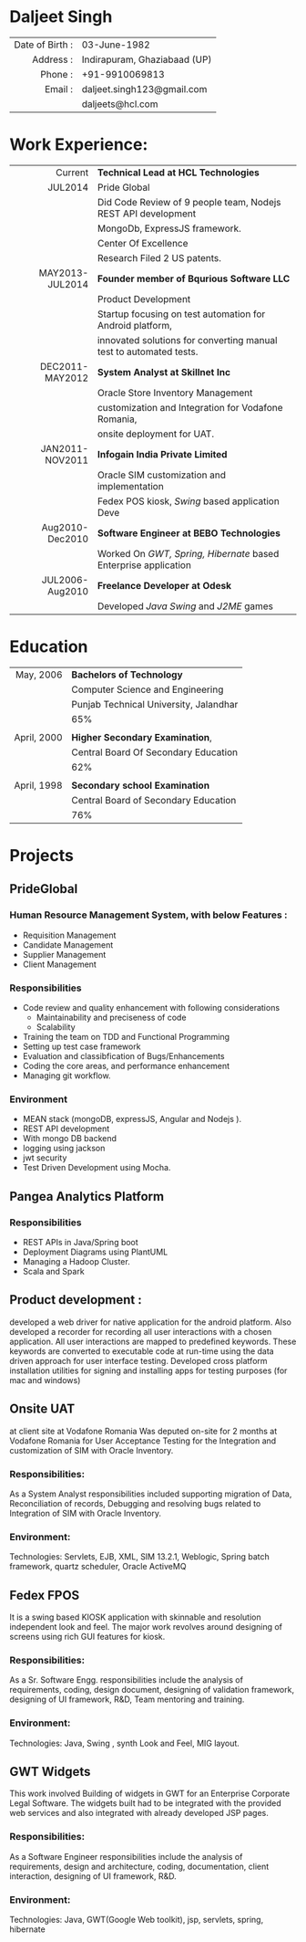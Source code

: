 #+OPTIONS: toc:nil H:10 ':t
#+LaTeX_HEADER: \usepackage{fsh_orgmode_cv}
# #+LaTeX_HEADER: \hypersetup{colorlinks=true, urlcolor={url-gray}}
# #+LaTeX_CLASS_OPTIONS: [letterpaper]
# #+LaTeX_HEADER: \setlist{leftmargin=0.25in,nosep}
# #+TITLE: Daljeet Singh

* Daljeet Singh
 
#+ATTR_HTML: :frame void
#+ATTR_LATEX: :environment tabular :align rp{0.85\textwidth}
|             <r> |                              |
| Date of Birth : | 03-June-1982                 |
|       Address : | Indirapuram, Ghaziabaad (UP) |
|         Phone : | +91-9910069813               |
|         Email : | daljeet.singh123@gmail.com   |
|                 | daljeets@hcl.com             |

* Work Experience:
#+ATTR_HTML: :frame void
#+ATTR_LATEX: :environment tabular :align rp{0.85\textwidth}
|             <r> |                                                                    |
|         Current | *Technical Lead at HCL Technologies*                               |
|         JUL2014 | Pride Global                                                       |
|                 | Did Code Review of 9 people team, Nodejs REST API development      |
|                 | MongoDb, ExpressJS framework.                                      |
|                 | Center Of Excellence                                               |
|                 | Research Filed 2 US patents.                                       |
| MAY2013-JUL2014 | *Founder member of Bqurious Software LLC*                          |
|                 | Product Development                                                |
|                 | Startup focusing on test automation for Android platform,          |
|                 | innovated solutions for converting manual test to automated tests. |
| DEC2011-MAY2012 | *System Analyst at Skillnet Inc*                                   |
|                 | Oracle Store Inventory Management                                  |
|                 | customization and Integration for Vodafone Romania,                |
|                 | onsite deployment for UAT.                                         |
| JAN2011-NOV2011 | *Infogain India Private Limited*                                   |
|                 | Oracle SIM customization and implementation                        |
|                 | Fedex POS kiosk, /Swing/ based application Deve                    |
| Aug2010-Dec2010 | *Software Engineer at BEBO Technologies*                           |
|                 | Worked On /GWT, Spring, Hibernate/ based Enterprise application    |
| JUL2006-Aug2010 | *Freelance Developer at Odesk*                                     |
|                 | Developed /Java Swing/ and /J2ME/ games                            |

* Education
#+ATTR_HTML: :frame void
#+ATTR_LATEX: :environment tabular :align rp{0.85\textwidth}
|         <r> |                                        |
|   May, 2006 | *Bachelors of Technology*              |
|             | Computer Science and Engineering       |
|             | Punjab Technical University, Jalandhar |
|             | 65%                                    |
|             |                                        |
| April, 2000 | *Higher Secondary Examination*,        |
|             | Central Board Of Secondary Education   |
|             | 62%                                    |
|             |                                        |
| April, 1998 | *Secondary school Examination*         |
|             | Central Board of Secondary Education   |
|             | 76%                                    |
* Projects

** PrideGlobal 

*** Human Resource Management System, with below  Features :
- Requisition Management 
- Candidate Management
- Supplier Management 
- Client Management

*** Responsibilities
- Code review and quality enhancement with following considerations
  - Maintainability and preciseness of code  
  - Scalability  
- Training the team on TDD and Functional Programming
- Setting up test case framework
- Evaluation and classibfication of Bugs/Enhancements 
- Coding the core areas, and performance enhancement
- Managing git workflow. 

*** Environment
- MEAN stack (mongoDB, expressJS, Angular and Nodejs ). 
- REST API development
- With mongo DB backend
- logging using jackson
- jwt security
- Test Driven Development using Mocha.

** Pangea Analytics Platform

*** Responsibilities
- REST APIs in Java/Spring boot
- Deployment Diagrams using PlantUML
- Managing a Hadoop Cluster.
- Scala and Spark  

** Product development :
developed a web driver for native application for the android platform. Also developed a recorder for recording all user interactions with a chosen application. All user interactions are mapped to predefined keywords. These keywords are converted to executable code at run-time using the data driven approach for user interface testing. 
Developed cross platform installation utilities for signing and installing apps for testing purposes (for mac and windows)

** Onsite UAT  
at client site at Vodafone Romania
Was deputed on-site for 2 months at Vodafone Romania for User Acceptance Testing for the Integration and customization of SIM with Oracle Inventory.

*** Responsibilities:
As a System Analyst responsibilities included supporting migration of Data, Reconciliation of records, Debugging and resolving bugs related to Integration of SIM with Oracle Inventory. 

*** Environment: 
Technologies:  Servlets, EJB, XML, SIM 13.2.1, Weblogic, Spring batch framework, quartz scheduler, Oracle ActiveMQ

** Fedex FPOS
It is a swing based KIOSK application with skinnable and resolution independent look and feel. The major work revolves around designing of screens using rich GUI features for kiosk.

*** Responsibilities:
As a Sr. Software Engg. responsibilities include the analysis of requirements, coding, design document, designing of validation framework, designing of UI framework, R&D, Team mentoring and training.

*** Environment:
Technologies: Java, Swing , synth Look and Feel, MIG layout.

** GWT Widgets
This work involved Building of widgets in GWT for an Enterprise Corporate Legal Software. The   widgets built had to be integrated with the provided web services and also integrated with already developed JSP pages.

*** Responsibilities:
As a Software Engineer responsibilities include the analysis of requirements, design and architecture, coding, documentation, client interaction, designing of UI framework, R&D. 

*** Environment:
Technologies: Java, GWT(Google Web toolkit), jsp, servlets, spring, hibernate

